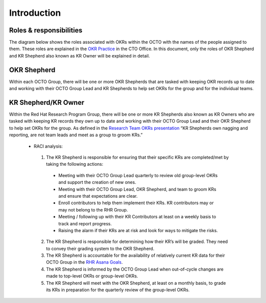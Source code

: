 Introduction
============

.. _roles:

Roles & responsibilities 
------------------------

The diagram below shows the roles associated with OKRs within the OCTO with the names of the people assigned to them. These roles are explained in the `OKR Practice <https://docs.google.com/document/d/1mAzjBzNQP6Dw4DPDOd0EXVNcmozrpDSwApEImVd3Ifo/edit?ts=5ea9b1e1#>`_ in the CTO Office. In this document, only the roles of OKR Shepherd and KR Shepherd also known as KR Owner will be explained in detail.

.. image:: images/OKR-hierarchy.png
    :width: 600px
    :align: center
    :alt: alternate text

OKR Shepherd
------------

Within each OCTO Group, there will be one or more OKR Shepherds that are tasked with keeping OKR records up to date and working with their OCTO Group Lead and KR Shepherds to help set OKRs for the group and for the individual teams.

KR Shepherd/KR Owner
--------------------

Within the Red Hat Research Program Group, there will be one or more KR Shepherds also known as KR Owners who are tasked with keeping KR records they own up to date and working with their OCTO Group Lead and their OKR Shepherd to help set OKRs for the group. As defined in the `Research Team OKRs presentation <https://docs.google.com/presentation/d/1AOttrlOcmITFnpr2_apm787eKzj1ZC-Yy6qsJz5JXkk/edit#slide=id.g8252c01281_0_9>`_ “KR Shepherds own nagging and reporting, are not team leads and meet as a group to groom KRs.”

 * RACI analysis:

  1. The KR Shepherd is responsible for ensuring that their specific KRs are completed/met by taking the following actions:

   * Meeting with their OCTO Group Lead quarterly to review old group-level OKRs and support the creation of new ones.

   * Meeting with their OCTO Group Lead, OKR Shepherd, and team to groom KRs and ensure that expectations are clear.

   * Enroll contributors to help them implement their KRs. KR contributors may or may not belong to the RHR Group.

   * Meeting / following up with their KR Contributors at least on a weekly basis to track and report progress.

   * Raising the alarm if their KRs are at risk and look for ways to mitigate the risks.

  2. The KR Shepherd is responsible for determining how their KR’s will be graded. They need to convey their grading system to the OKR Shepherd. 

  3. The KR Shepherd is accountable for the availability of relatively current KR data for their OCTO Group in the `RHR Asana Goals <https://app.asana.com/0/goals/1200485613117936/list>`_.

  4. The KR Shepherd is informed by the OCTO Group Lead when out-of-cycle changes are made to top-level OKRs or group-level OKRs.

  5. The KR Shepherd will meet with the OKR Shepherd, at least on a monthly basis, to grade its KRs in preparation for the quarterly review of the group-level OKRs.

